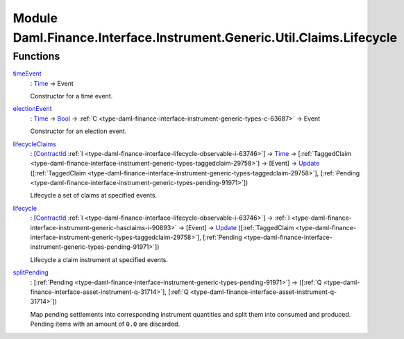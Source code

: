 .. Copyright (c) 2022 Digital Asset (Switzerland) GmbH and/or its affiliates. All rights reserved.
.. SPDX-License-Identifier: Apache-2.0

.. _module-daml-finance-interface-instrument-generic-util-claims-lifecycle-94563:

Module Daml.Finance.Interface.Instrument.Generic.Util.Claims.Lifecycle
==============================================================

Functions
---------

.. _function-daml-finance-interface-instrument-generic-util-claims-lifecycle-timeevent-21709:

`timeEvent <function-daml-finance-interface-instrument-generic-util-claims-lifecycle-timeevent-21709_>`_
  \: `Time <https://docs.daml.com/daml/stdlib/Prelude.html#type-da-internal-lf-time-63886>`_ \-\> Event

  Constructor for a time event\.

.. _function-daml-finance-interface-instrument-generic-util-claims-lifecycle-electionevent-22867:

`electionEvent <function-daml-finance-interface-instrument-generic-util-claims-lifecycle-electionevent-22867_>`_
  \: `Time <https://docs.daml.com/daml/stdlib/Prelude.html#type-da-internal-lf-time-63886>`_ \-\> `Bool <https://docs.daml.com/daml/stdlib/Prelude.html#type-ghc-types-bool-66265>`_ \-\> :ref:`C <type-daml-finance-interface-instrument-generic-types-c-63687>` \-\> Event

  Constructor for an election event\.

.. _function-daml-finance-interface-instrument-generic-util-claims-lifecycle-lifecycleclaims-74529:

`lifecycleClaims <function-daml-finance-interface-instrument-generic-util-claims-lifecycle-lifecycleclaims-74529_>`_
  \: \[`ContractId <https://docs.daml.com/daml/stdlib/Prelude.html#type-da-internal-lf-contractid-95282>`_ :ref:`I <type-daml-finance-interface-lifecycle-observable-i-63746>`\] \-\> `Time <https://docs.daml.com/daml/stdlib/Prelude.html#type-da-internal-lf-time-63886>`_ \-\> \[:ref:`TaggedClaim <type-daml-finance-interface-instrument-generic-types-taggedclaim-29758>`\] \-\> \[Event\] \-\> `Update <https://docs.daml.com/daml/stdlib/Prelude.html#type-da-internal-lf-update-68072>`_ (\[:ref:`TaggedClaim <type-daml-finance-interface-instrument-generic-types-taggedclaim-29758>`\], \[:ref:`Pending <type-daml-finance-interface-instrument-generic-types-pending-91971>`\])

  Lifecycle a set of claims at specified events\.

.. _function-daml-finance-interface-instrument-generic-util-claims-lifecycle-lifecycle-15332:

`lifecycle <function-daml-finance-interface-instrument-generic-util-claims-lifecycle-lifecycle-15332_>`_
  \: \[`ContractId <https://docs.daml.com/daml/stdlib/Prelude.html#type-da-internal-lf-contractid-95282>`_ :ref:`I <type-daml-finance-interface-lifecycle-observable-i-63746>`\] \-\> :ref:`I <type-daml-finance-interface-instrument-generic-hasclaims-i-90893>` \-\> \[Event\] \-\> `Update <https://docs.daml.com/daml/stdlib/Prelude.html#type-da-internal-lf-update-68072>`_ (\[:ref:`TaggedClaim <type-daml-finance-interface-instrument-generic-types-taggedclaim-29758>`\], \[:ref:`Pending <type-daml-finance-interface-instrument-generic-types-pending-91971>`\])

  Lifecycle a claim instrument at specified events\.

.. _function-daml-finance-interface-instrument-generic-util-claims-lifecycle-splitpending-45812:

`splitPending <function-daml-finance-interface-instrument-generic-util-claims-lifecycle-splitpending-45812_>`_
  \: \[:ref:`Pending <type-daml-finance-interface-instrument-generic-types-pending-91971>`\] \-\> (\[:ref:`Q <type-daml-finance-interface-asset-instrument-q-31714>`\], \[:ref:`Q <type-daml-finance-interface-asset-instrument-q-31714>`\])

  Map pending settlements into corresponding instrument quantities and split them into consumed and produced\.
  Pending items with an amount of ``0.0`` are discarded\.
